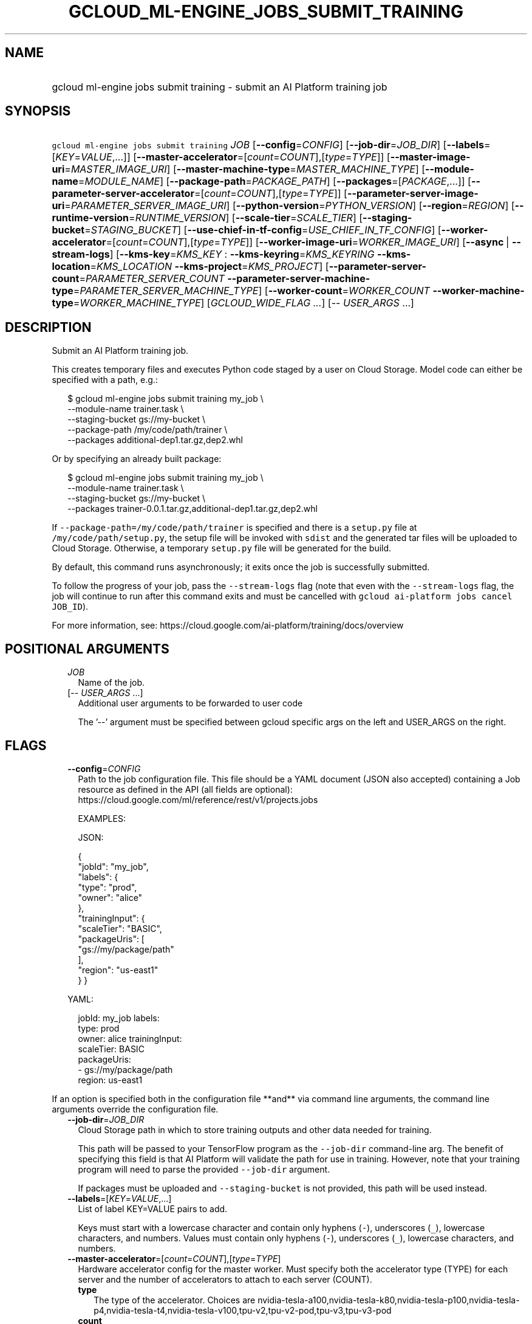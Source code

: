 
.TH "GCLOUD_ML\-ENGINE_JOBS_SUBMIT_TRAINING" 1



.SH "NAME"
.HP
gcloud ml\-engine jobs submit training \- submit an AI Platform training job



.SH "SYNOPSIS"
.HP
\f5gcloud ml\-engine jobs submit training\fR \fIJOB\fR [\fB\-\-config\fR=\fICONFIG\fR] [\fB\-\-job\-dir\fR=\fIJOB_DIR\fR] [\fB\-\-labels\fR=[\fIKEY\fR=\fIVALUE\fR,...]] [\fB\-\-master\-accelerator\fR=[\fIcount\fR=\fICOUNT\fR],[\fItype\fR=\fITYPE\fR]] [\fB\-\-master\-image\-uri\fR=\fIMASTER_IMAGE_URI\fR] [\fB\-\-master\-machine\-type\fR=\fIMASTER_MACHINE_TYPE\fR] [\fB\-\-module\-name\fR=\fIMODULE_NAME\fR] [\fB\-\-package\-path\fR=\fIPACKAGE_PATH\fR] [\fB\-\-packages\fR=[\fIPACKAGE\fR,...]] [\fB\-\-parameter\-server\-accelerator\fR=[\fIcount\fR=\fICOUNT\fR],[\fItype\fR=\fITYPE\fR]] [\fB\-\-parameter\-server\-image\-uri\fR=\fIPARAMETER_SERVER_IMAGE_URI\fR] [\fB\-\-python\-version\fR=\fIPYTHON_VERSION\fR] [\fB\-\-region\fR=\fIREGION\fR] [\fB\-\-runtime\-version\fR=\fIRUNTIME_VERSION\fR] [\fB\-\-scale\-tier\fR=\fISCALE_TIER\fR] [\fB\-\-staging\-bucket\fR=\fISTAGING_BUCKET\fR] [\fB\-\-use\-chief\-in\-tf\-config\fR=\fIUSE_CHIEF_IN_TF_CONFIG\fR] [\fB\-\-worker\-accelerator\fR=[\fIcount\fR=\fICOUNT\fR],[\fItype\fR=\fITYPE\fR]] [\fB\-\-worker\-image\-uri\fR=\fIWORKER_IMAGE_URI\fR] [\fB\-\-async\fR\ |\ \fB\-\-stream\-logs\fR] [\fB\-\-kms\-key\fR=\fIKMS_KEY\fR\ :\ \fB\-\-kms\-keyring\fR=\fIKMS_KEYRING\fR\ \fB\-\-kms\-location\fR=\fIKMS_LOCATION\fR\ \fB\-\-kms\-project\fR=\fIKMS_PROJECT\fR] [\fB\-\-parameter\-server\-count\fR=\fIPARAMETER_SERVER_COUNT\fR\ \fB\-\-parameter\-server\-machine\-type\fR=\fIPARAMETER_SERVER_MACHINE_TYPE\fR] [\fB\-\-worker\-count\fR=\fIWORKER_COUNT\fR\ \fB\-\-worker\-machine\-type\fR=\fIWORKER_MACHINE_TYPE\fR] [\fIGCLOUD_WIDE_FLAG\ ...\fR] [\-\-\ \fIUSER_ARGS\fR\ ...]



.SH "DESCRIPTION"

Submit an AI Platform training job.

This creates temporary files and executes Python code staged by a user on Cloud
Storage. Model code can either be specified with a path, e.g.:

.RS 2m
$ gcloud ml\-engine jobs submit training my_job \e
        \-\-module\-name trainer.task \e
        \-\-staging\-bucket gs://my\-bucket \e
        \-\-package\-path /my/code/path/trainer \e
        \-\-packages additional\-dep1.tar.gz,dep2.whl
.RE

Or by specifying an already built package:

.RS 2m
$ gcloud ml\-engine jobs submit training my_job \e
        \-\-module\-name trainer.task \e
        \-\-staging\-bucket gs://my\-bucket \e
        \-\-packages trainer\-0.0.1.tar.gz,additional\-dep1.tar.gz,dep2.whl
.RE

If \f5\-\-package\-path=/my/code/path/trainer\fR is specified and there is a
\f5setup.py\fR file at \f5/my/code/path/setup.py\fR, the setup file will be
invoked with \f5sdist\fR and the generated tar files will be uploaded to Cloud
Storage. Otherwise, a temporary \f5setup.py\fR file will be generated for the
build.

By default, this command runs asynchronously; it exits once the job is
successfully submitted.

To follow the progress of your job, pass the \f5\-\-stream\-logs\fR flag (note
that even with the \f5\-\-stream\-logs\fR flag, the job will continue to run
after this command exits and must be cancelled with \f5gcloud ai\-platform jobs
cancel JOB_ID\fR).

For more information, see:
https://cloud.google.com/ai\-platform/training/docs/overview



.SH "POSITIONAL ARGUMENTS"

.RS 2m
.TP 2m
\fIJOB\fR
Name of the job.

.TP 2m
[\-\- \fIUSER_ARGS\fR ...]
Additional user arguments to be forwarded to user code

The '\-\-' argument must be specified between gcloud specific args on the left
and USER_ARGS on the right.


.RE
.sp

.SH "FLAGS"

.RS 2m
.TP 2m
\fB\-\-config\fR=\fICONFIG\fR
Path to the job configuration file. This file should be a YAML document (JSON
also accepted) containing a Job resource as defined in the API (all fields are
optional): https://cloud.google.com/ml/reference/rest/v1/projects.jobs

EXAMPLES:

JSON:

.RS 2m
{
  "jobId": "my_job",
  "labels": {
    "type": "prod",
    "owner": "alice"
  },
  "trainingInput": {
    "scaleTier": "BASIC",
    "packageUris": [
      "gs://my/package/path"
    ],
    "region": "us\-east1"
  }
}
.RE

YAML:

.RS 2m
jobId: my_job
labels:
  type: prod
  owner: alice
trainingInput:
  scaleTier: BASIC
  packageUris:
  \- gs://my/package/path
  region: us\-east1
.RE



.RE
.sp
If an option is specified both in the configuration file **and** via command
line arguments, the command line arguments override the configuration file.

.RS 2m
.TP 2m
\fB\-\-job\-dir\fR=\fIJOB_DIR\fR
Cloud Storage path in which to store training outputs and other data needed for
training.

This path will be passed to your TensorFlow program as the \f5\-\-job\-dir\fR
command\-line arg. The benefit of specifying this field is that AI Platform will
validate the path for use in training. However, note that your training program
will need to parse the provided \f5\-\-job\-dir\fR argument.

If packages must be uploaded and \f5\-\-staging\-bucket\fR is not provided, this
path will be used instead.

.TP 2m
\fB\-\-labels\fR=[\fIKEY\fR=\fIVALUE\fR,...]
List of label KEY=VALUE pairs to add.

Keys must start with a lowercase character and contain only hyphens (\f5\-\fR),
underscores (\f5_\fR), lowercase characters, and numbers. Values must contain
only hyphens (\f5\-\fR), underscores (\f5_\fR), lowercase characters, and
numbers.

.TP 2m
\fB\-\-master\-accelerator\fR=[\fIcount\fR=\fICOUNT\fR],[\fItype\fR=\fITYPE\fR]
Hardware accelerator config for the master worker. Must specify both the
accelerator type (TYPE) for each server and the number of accelerators to attach
to each server (COUNT).


.RS 2m
.TP 2m
\fBtype\fR
The type of the accelerator. Choices are
nvidia\-tesla\-a100,nvidia\-tesla\-k80,nvidia\-tesla\-p100,nvidia\-tesla\-p4,nvidia\-tesla\-t4,nvidia\-tesla\-v100,tpu\-v2,tpu\-v2\-pod,tpu\-v3,tpu\-v3\-pod

.TP 2m
\fBcount\fR
The number of accelerators to attach to each machine running the job. Must be
greater than 0.

.RE
.sp
.TP 2m
\fB\-\-master\-image\-uri\fR=\fIMASTER_IMAGE_URI\fR
Docker image to run on each master worker. This image must be in Container
Registry. Only one of \f5\-\-master\-image\-uri\fR and
\f5\-\-runtime\-version\fR must be specified.

.TP 2m
\fB\-\-master\-machine\-type\fR=\fIMASTER_MACHINE_TYPE\fR
Specifies the type of virtual machine to use for training job's master worker.

You must set this value when \f5\-\-scale\-tier\fR is set to \f5CUSTOM\fR.

.TP 2m
\fB\-\-module\-name\fR=\fIMODULE_NAME\fR
Name of the module to run.

.TP 2m
\fB\-\-package\-path\fR=\fIPACKAGE_PATH\fR
Path to a Python package to build. This should point to a \fBlocal\fR directory
containing the Python source for the job. It will be built using
\fBsetuptools\fR (which must be installed) using its \fBparent\fR directory as
context. If the parent directory contains a \f5setup.py\fR file, the build will
use that; otherwise, it will use a simple built\-in one.

.TP 2m
\fB\-\-packages\fR=[\fIPACKAGE\fR,...]
Path to Python archives used for training. These can be local paths (absolute or
relative), in which case they will be uploaded to the Cloud Storage bucket given
by \f5\-\-staging\-bucket\fR, or Cloud Storage URLs
('gs://bucket\-name/path/to/package.tar.gz').

.TP 2m
\fB\-\-parameter\-server\-accelerator\fR=[\fIcount\fR=\fICOUNT\fR],[\fItype\fR=\fITYPE\fR]
Hardware accelerator config for the parameter servers. Must specify both the
accelerator type (TYPE) for each server and the number of accelerators to attach
to each server (COUNT).


.RS 2m
.TP 2m
\fBtype\fR
The type of the accelerator. Choices are
nvidia\-tesla\-a100,nvidia\-tesla\-k80,nvidia\-tesla\-p100,nvidia\-tesla\-p4,nvidia\-tesla\-t4,nvidia\-tesla\-v100,tpu\-v2,tpu\-v2\-pod,tpu\-v3,tpu\-v3\-pod

.TP 2m
\fBcount\fR
The number of accelerators to attach to each machine running the job. Must be
greater than 0.

.RE
.sp
.TP 2m
\fB\-\-parameter\-server\-image\-uri\fR=\fIPARAMETER_SERVER_IMAGE_URI\fR
Docker image to run on each parameter server. This image must be in Container
Registry. If not specified, the value of \f5\-\-master\-image\-uri\fR is used.

.TP 2m
\fB\-\-python\-version\fR=\fIPYTHON_VERSION\fR
Version of Python used during training. Choices are 3.7, 3.5, and 2.7. However,
this value must be compatible with the chosen runtime version for the job.

Must be used with a compatible runtime version:

.RS 2m
.IP "\(em" 2m
3.7 is compatible with runtime versions 1.15 and later.
.IP "\(em" 2m
3.5 is compatible with runtime versions 1.4 through 1.14.
.IP "\(em" 2m
2.7 is compatible with runtime versions 1.15 and earlier.
.RE
.RE
.sp

.RS 2m
.TP 2m
\fB\-\-region\fR=\fIREGION\fR
Region of the machine learning training job to submit. If not specified, you may
be prompted to select a region.

To avoid prompting when this flag is omitted, you can set the
\f5\fIcompute/region\fR\fR property:

.RS 2m
$ gcloud config set compute/region REGION
.RE

A list of regions can be fetched by running:

.RS 2m
$ gcloud compute regions list
.RE

To unset the property, run:

.RS 2m
$ gcloud config unset compute/region
.RE

Alternatively, the region can be stored in the environment variable
\f5\fICLOUDSDK_COMPUTE_REGION\fR\fR.

.TP 2m
\fB\-\-runtime\-version\fR=\fIRUNTIME_VERSION\fR
AI Platform runtime version for this job. Must be specified unless
\-\-master\-image\-uri is specified instead. It is defined in documentation
along with the list of supported versions:
https://cloud.google.com/ai\-platform/prediction/docs/runtime\-version\-list

.TP 2m
\fB\-\-scale\-tier\fR=\fISCALE_TIER\fR
Specify the machine types, the number of replicas for workers, and parameter
servers. \fISCALE_TIER\fR must be one of:

.RS 2m
.TP 2m
\fBbasic\fR
Single worker instance. This tier is suitable for learning how to use AI
Platform, and for experimenting with new models using small datasets.
.TP 2m
\fBbasic\-gpu\fR
Single worker instance with a GPU.
.TP 2m
\fBbasic\-tpu\fR
Single worker instance with a Cloud TPU.
.TP 2m
\fBcustom\fR
CUSTOM tier is not a set tier, but rather enables you to use your own cluster
specification. When you use this tier, set values to configure your processing
cluster according to these guidelines (using the \f5\-\-config\fR flag):

.RS 2m
.IP "\(bu" 2m
You \fImust\fR set \f5TrainingInput.masterType\fR to specify the type of machine
to use for your master node. This is the only required setting.
.IP "\(bu" 2m
You \fImay\fR set \f5TrainingInput.workerCount\fR to specify the number of
workers to use. If you specify one or more workers, you \fImust\fR also set
\f5TrainingInput.workerType\fR to specify the type of machine to use for your
worker nodes.
.IP "\(bu" 2m
You \fImay\fR set \f5TrainingInput.parameterServerCount\fR to specify the number
of parameter servers to use. If you specify one or more parameter servers, you
\fImust\fR also set \f5TrainingInput.parameterServerType\fR to specify the type
of machine to use for your parameter servers. Note that all of your workers must
use the same machine type, which can be different from your parameter server
type and master type. Your parameter servers must likewise use the same machine
type, which can be different from your worker type and master type.
.RE
.sp
.TP 2m
\fBpremium\-1\fR
Large number of workers with many parameter servers.
.TP 2m
\fBstandard\-1\fR
Many workers and a few parameter servers.
.RE
.sp

.RE
.sp

.RS 2m
.TP 2m
\fB\-\-staging\-bucket\fR=\fISTAGING_BUCKET\fR
Bucket in which to stage training archives.

Required only if a file upload is necessary (that is, other flags include local
paths) and no other flags implicitly specify an upload path.

.TP 2m
\fB\-\-use\-chief\-in\-tf\-config\fR=\fIUSE_CHIEF_IN_TF_CONFIG\fR
Use "chief" role in the cluster instead of "master". This is required for
TensorFlow 2.0 and newer versions. Unlike "master" node, "chief" node does not
run evaluation.

.TP 2m
\fB\-\-worker\-accelerator\fR=[\fIcount\fR=\fICOUNT\fR],[\fItype\fR=\fITYPE\fR]
Hardware accelerator config for the worker nodes. Must specify both the
accelerator type (TYPE) for each server and the number of accelerators to attach
to each server (COUNT).


.RS 2m
.TP 2m
\fBtype\fR
The type of the accelerator. Choices are
nvidia\-tesla\-a100,nvidia\-tesla\-k80,nvidia\-tesla\-p100,nvidia\-tesla\-p4,nvidia\-tesla\-t4,nvidia\-tesla\-v100,tpu\-v2,tpu\-v2\-pod,tpu\-v3,tpu\-v3\-pod

.TP 2m
\fBcount\fR
The number of accelerators to attach to each machine running the job. Must be
greater than 0.

.RE
.sp
.TP 2m
\fB\-\-worker\-image\-uri\fR=\fIWORKER_IMAGE_URI\fR
Docker image to run on each worker node. This image must be in Container
Registry. If not specified, the value of \f5\-\-master\-image\-uri\fR is used.

.TP 2m

At most one of these may be specified:

.RS 2m
.TP 2m
\fB\-\-async\fR
(DEPRECATED) Display information about the operation in progress without waiting
for the operation to complete. Enabled by default and can be omitted; use
\f5\-\-stream\-logs\fR to run synchronously.

.TP 2m
\fB\-\-stream\-logs\fR
Block until job completion and stream the logs while the job runs.

Note that even if command execution is halted, the job will still run until
cancelled with

.RS 2m
$ gcloud ai\-platform jobs cancel JOB_ID
.RE

.RE
.sp
.TP 2m

Key resource \- The Cloud KMS (Key Management Service) cryptokey that will be
used to protect the job. The 'AI Platform Service Agent' service account must
hold permission 'Cloud KMS CryptoKey Encrypter/Decrypter'. The arguments in this
group can be used to specify the attributes of this resource.

.RS 2m
.TP 2m
\fB\-\-kms\-key\fR=\fIKMS_KEY\fR
ID of the key or fully qualified identifier for the key. This flag must be
specified if any of the other arguments in this group are specified.

.TP 2m
\fB\-\-kms\-keyring\fR=\fIKMS_KEYRING\fR
The KMS keyring of the key.

.TP 2m
\fB\-\-kms\-location\fR=\fIKMS_LOCATION\fR
The Cloud location for the key.

.TP 2m
\fB\-\-kms\-project\fR=\fIKMS_PROJECT\fR
The Cloud project for the key.

.RE
.sp
.TP 2m

Configure parameter server machine type settings.

.RS 2m
.TP 2m
\fB\-\-parameter\-server\-count\fR=\fIPARAMETER_SERVER_COUNT\fR
The number of parameter servers to use for the training job. This flag must be
specified if any of the other arguments in this group are specified.

.TP 2m
\fB\-\-parameter\-server\-machine\-type\fR=\fIPARAMETER_SERVER_MACHINE_TYPE\fR
Type of virtual machine to use for training job's parameter servers. This flag
must be specified if any of the other arguments in this group are specified
machine to use for training job's parameter servers. This flag must be specified
if any of the other arguments in this group are specified.

.RE
.sp
.TP 2m

Configure worker node machine type settings.

.RS 2m
.TP 2m
\fB\-\-worker\-count\fR=\fIWORKER_COUNT\fR
The number of worker nodes to use for the training job. This flag must be
specified if any of the other arguments in this group are specified.

.TP 2m
\fB\-\-worker\-machine\-type\fR=\fIWORKER_MACHINE_TYPE\fR
Type of virtual machine to use for training job's worker nodes. This flag must
be specified if any of the other arguments in this group are specified.


.RE
.RE
.sp

.SH "GCLOUD WIDE FLAGS"

These flags are available to all commands: \-\-account, \-\-billing\-project,
\-\-configuration, \-\-flags\-file, \-\-flatten, \-\-format, \-\-help,
\-\-impersonate\-service\-account, \-\-log\-http, \-\-project, \-\-quiet,
\-\-trace\-token, \-\-user\-output\-enabled, \-\-verbosity.

Run \fB$ gcloud help\fR for details.



.SH "NOTES"

These variants are also available:

.RS 2m
$ gcloud alpha ml\-engine jobs submit training
$ gcloud beta ml\-engine jobs submit training
.RE

